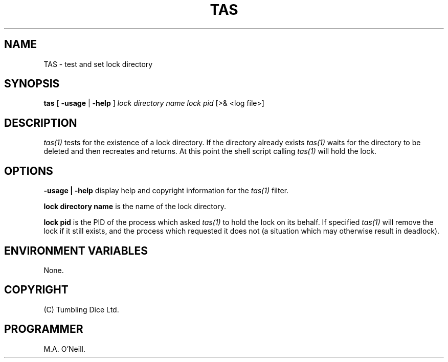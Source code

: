 .TH TAS 1 "25th January 2008" "PUPSP3 build tools" "PUPSP3 build tools"

.SH NAME
TAS \- test and set lock directory 
.br

.SH SYNOPSIS
.B tas
[
.B -usage
| 
.B -help
]
.I lock directory name
.I lock pid
[>& <log file>]
.br

.SH DESCRIPTION
.I tas(1)
tests for the existence of a lock directory. If the directory already
exists
.I tas(1)
waits for the directory to be deleted and then recreates and returns.
At this point the shell script calling
.I tas(1)
will hold the lock.
.br


.SH OPTIONS

.B -usage | -help
display help and copyright information for the
.I tas(1)
filter.
.br

.B lock directory name
is the name of the lock directory.
.br

.B lock pid
is the PID of the process which asked
.I tas(1)
to hold the lock on its behalf. If specified
.I tas(1)
will remove the lock if it still exists, and the process which
requested it does not (a situation which may otherwise result in
deadlock).
.br

.SH ENVIRONMENT VARIABLES
None.
.br

.SH COPYRIGHT
(C) Tumbling Dice Ltd.
.br

.SH PROGRAMMER
M.A. O'Neill.
.br
